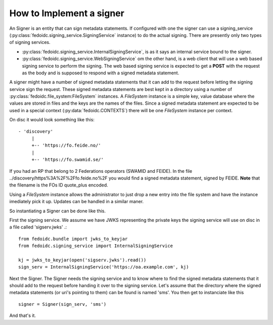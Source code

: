 .. _howto_signer:

How to Implement a signer
=========================

An Signer is an entity that can sign metadata statements. If configured
with one the signer can use a signing_service
(:py:class:`fedoidc.signing_service.SigningService` instance) to do the
actual signing. There are presently only two types of signing services.

* :py:class:`fedoidc.signing_service.InternalSigningService`, is as it says
  an internal service bound to the signer.
* :py:class:`fedoidc.signing_service.WebSigningService` om the other hand, is
  a web client that will use a web based signing service to perform the
  signing. The web based signing service is expected to get a **POST** with
  the request as the body and is supposed to respond with a signed metadata
  statement.

A signer might have a number of signed metadata statements that it can add to
the request before letting the signing service sign the request. These
signed metadata statements are best kept in a directory using a number of
:py:class:`fedoidc.file_system:FileSystem` instances. A *FileSystem* instance
is a simple key, value database where the values are stored in files and the
keys are the names of the files.
Since a signed metadata statement are expected to be used in a special context
(:py:data:`fedoidc.CONTEXTS`) there will be one *FileSystem* instance per
context.

On disc it would look something like this::

    - 'discovery'
         |
         +-- 'https://fo.feide.no/'
         |
         +-- 'https://fo.swamid.se/'


If you had an RP that belong to 2 Federations operators (SWAMID and FEIDE).
In the file ../discovery/https%3A%2F%2Ffo.feide.no%2F you would find a
signed metadata statement, signed by FEIDE.
**Note** that the filename is the FOs ID quote_plus encoded.

Using a *FileSystem* instance allows the administrator to just drop a new
entry into the file system and have the instance imediately pick it up.
Updates can be handled in a similar maner.

So instantiating a Signer can be done like this.

First the signing service. We assume we have JWKS representing the private
keys the signing service will use on disc in a file called 'sigserv.jwks' .::

    from fedoidc.bundle import jwks_to_keyjar
    from fedoidc.signing_service import InternalSigningService

    kj = jwks_to_keyjar(open('sigserv.jwks').read())
    sign_serv = InternalSigningService('https://oa.example.com', kj)

Next the Signer. The Signer needs the signing service and to know where
to find the signed metadata statements that it should add to the request
before handing it over to the signing service. Let's assume that the
directory where the signed metadata statements (or uri's pointing to them)
can be found is named 'sms'. You then get to instanciate like this ::


    signer = Signer(sign_serv, 'sms')

And that's it.
